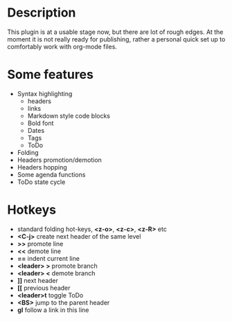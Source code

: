 * Description
    This plugin is at a usable stage now, but there are lot of rough edges.
    At the moment it is not really ready for publishing, rather a personal quick set up to comfortably work with org-mode
    files.

* Some features
  - Syntax highlighting
    - headers
    - links
    - Markdown style code blocks
    - Bold font
    - Dates
    - Tags
    - ToDo
  - Folding
  - Headers promotion/demotion
  - Headers hopping
  - Some agenda functions
  - ToDo state cycle

* Hotkeys
  - standard folding hot-keys, *<z-o>*, *<z-c>*, *<z-R>* etc
  - *<C-j>* create next header of the same level
  - *>>* promote line
  - *<<* demote line
  - *==* indent current line
  - *<leader> >* promote branch
  - *<leader> <* demote branch
  - *]]* next header
  - *[[* previous header
  - *<leader>t* toggle ToDo
  - *<BS>* jump to the parent header
  - *gl* follow a link in this line
